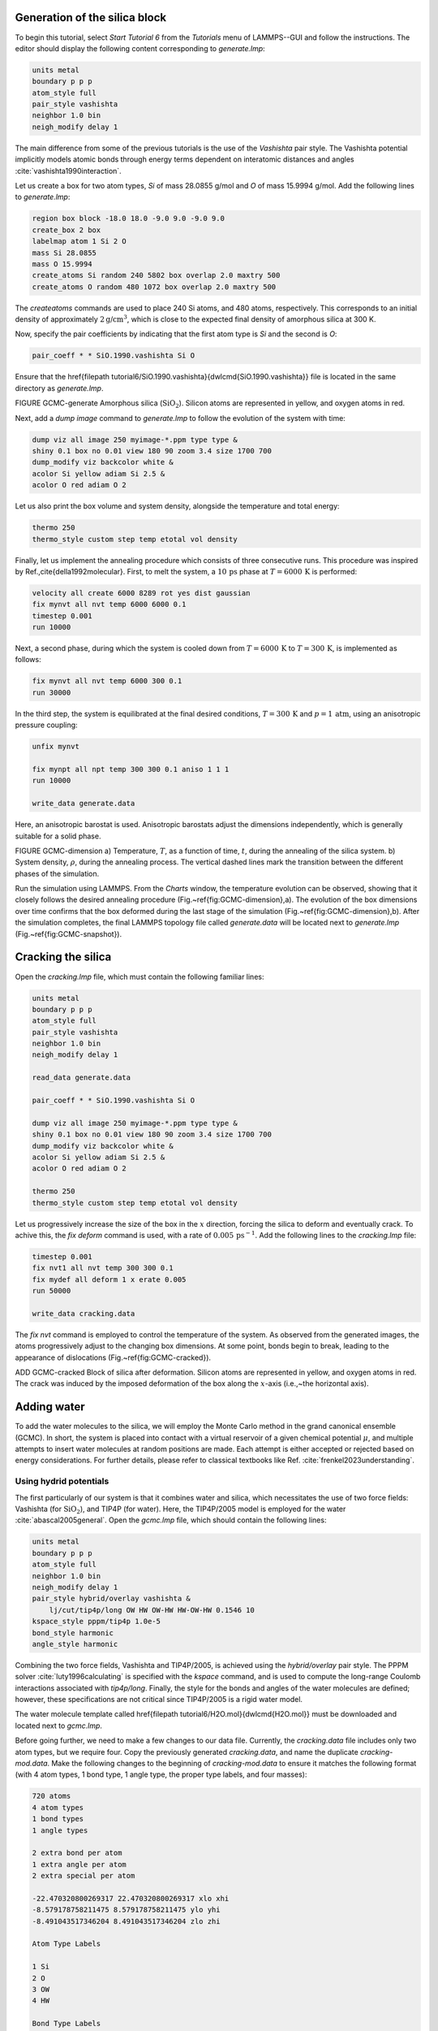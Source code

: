 Generation of the silica block
==============================

To begin this tutorial, select *Start Tutorial 6* from the
*Tutorials* menu of LAMMPS--GUI and follow the instructions.
The editor should display the following content corresponding to *generate.lmp*:

.. code-block:: lammps

    units metal
    boundary p p p
    atom_style full
    pair_style vashishta
    neighbor 1.0 bin
    neigh_modify delay 1

The main difference from some of the previous tutorials is the use of the *Vashishta*
pair style.  The Vashishta potential implicitly models atomic bonds through
energy terms dependent on interatomic distances and angles :cite:`vashishta1990interaction`.

Let us create a box for two atom types, *Si*
of mass 28.0855 g/mol and *O* of mass 15.9994 g/mol.
Add the following lines to *generate.lmp*:

.. code-block:: lammps
        
    region box block -18.0 18.0 -9.0 9.0 -9.0 9.0
    create_box 2 box
    labelmap atom 1 Si 2 O
    mass Si 28.0855
    mass O 15.9994
    create_atoms Si random 240 5802 box overlap 2.0 maxtry 500
    create_atoms O random 480 1072 box overlap 2.0 maxtry 500

The *create\ atoms* commands are used to place
240 Si atoms, and 480 atoms, respectively.  This corresponds to
an initial density of approximately :math:`2 \text{g/cm}^3`, which is close
to the expected final density of amorphous silica at 300 K.

Now, specify the pair coefficients by indicating that the first atom type
is *Si* and the second is *O*:

.. code-block:: lammps

    pair_coeff * * SiO.1990.vashishta Si O

Ensure that the \href{\filepath tutorial6/SiO.1990.vashishta}{\dwlcmd{SiO.1990.vashishta}}
file is located in the same directory as *generate.lmp*.

FIGURE GCMC-generate Amorphous silica (:math:`\text{SiO}_2`).
Silicon atoms are
represented in yellow, and oxygen atoms in red.

Next, add a *dump image* command to *generate.lmp* to follow the
evolution of the system with time:

.. code-block:: lammps

    dump viz all image 250 myimage-*.ppm type type &
    shiny 0.1 box no 0.01 view 180 90 zoom 3.4 size 1700 700
    dump_modify viz backcolor white &
    acolor Si yellow adiam Si 2.5 &
    acolor O red adiam O 2

Let us also print the box volume and system density, alongside the
temperature and total energy:

.. code-block:: lammps

    thermo 250
    thermo_style custom step temp etotal vol density

Finally, let us implement the annealing procedure which
consists of three consecutive runs.  This procedure was inspired
by Ref.\,\cite{della1992molecular}.  First, to melt the system,
a :math:`10\,\text{ps}` phase at :math:`T = 6000\,\text{K}` is performed:

.. code-block:: lammps

    velocity all create 6000 8289 rot yes dist gaussian
    fix mynvt all nvt temp 6000 6000 0.1
    timestep 0.001
    run 10000

Next, a second phase, during which the system is cooled down from :math:`T = 6000\,\text{K}`
to :math:`T = 300\,\text{K}`, is implemented as follows:

.. code-block:: lammps

    fix mynvt all nvt temp 6000 300 0.1
    run 30000

In the third step, the system is equilibrated at the final desired
conditions, :math:`T = 300\,\text{K}` and :math:`p = 1\,\text{atm}`,
using an anisotropic pressure coupling:

.. code-block:: lammps

    unfix mynvt

    fix mynpt all npt temp 300 300 0.1 aniso 1 1 1
    run 10000

    write_data generate.data

Here, an anisotropic barostat is used.
Anisotropic barostats adjust the dimensions independently, which is
generally suitable for a solid phase.

FIGURE GCMC-dimension a) Temperature, :math:`T`, as a function of time, :math:`t`, during the annealing
of the silica system.
b) System density, :math:`\rho`, during the annealing process.  The vertical dashed lines
mark the transition between the different phases of the simulation.

Run the simulation using LAMMPS.  From the *Charts* window, the temperature
evolution can be observed, showing that it closely follows the desired annealing procedure (Fig.~\ref{fig:GCMC-dimension}\,a).
The evolution of the box dimensions over time confirms that the box
deformed during the last stage of the simulation
(Fig.~\ref{fig:GCMC-dimension}\,b).  After the simulation completes, the final
LAMMPS topology file called *generate.data*
will be located next to *generate.lmp* (Fig.~\ref{fig:GCMC-snapshot}).

Cracking the silica
===================

Open the *cracking.lmp* file, which must contain the following familiar lines:

.. code-block:: lammps

    units metal
    boundary p p p
    atom_style full
    pair_style vashishta
    neighbor 1.0 bin
    neigh_modify delay 1

    read_data generate.data

    pair_coeff * * SiO.1990.vashishta Si O

    dump viz all image 250 myimage-*.ppm type type &
    shiny 0.1 box no 0.01 view 180 90 zoom 3.4 size 1700 700
    dump_modify viz backcolor white &
    acolor Si yellow adiam Si 2.5 &
    acolor O red adiam O 2

    thermo 250
    thermo_style custom step temp etotal vol density

Let us progressively increase the size of the box in the :math:`x` direction,
forcing the silica to deform and eventually crack.  To achive this,
the *fix deform* command is used, with a rate
of :math:`0.005\,\text{ps}^{-1}`.  Add the following lines to
the *cracking.lmp* file:

.. code-block:: lammps

    timestep 0.001
    fix nvt1 all nvt temp 300 300 0.1
    fix mydef all deform 1 x erate 0.005
    run 50000

    write_data cracking.data

The *fix nvt* command is employed to control the temperature of the system.
As observed from the generated images, the atoms
progressively adjust to the changing box dimensions.  At some point,
bonds begin to break, leading to the appearance of
dislocations (Fig.~\ref{fig:GCMC-cracked}).

ADD GCMC-cracked Block of silica
after deformation.  Silicon atoms are represented in yellow,
and oxygen atoms in red.  The crack was induced by the
imposed deformation of the box along the :math:`x`-axis (i.e.,~the horizontal axis).

Adding water
============

To add the water molecules to the silica, we will employ the Monte Carlo
method in the grand canonical ensemble (GCMC).  In short, the system is
placed into contact with a virtual reservoir of a given chemical
potential :math:`\mu`, and multiple attempts to insert water molecules at
random positions are made.  Each attempt is either accepted or rejected
based on energy considerations.  For further details, please refer to
classical textbooks like Ref. :cite:`frenkel2023understanding`.

Using hydrid potentials
-----------------------


The first particularly of our system is that it combines water and
silica, which necessitates the use of two force fields: Vashishta (for
:math:`\text{SiO}_2`), and TIP4P (for water).  Here, the TIP4P/2005 model is
employed for the water :cite:`abascal2005general`.  Open the
*gcmc.lmp* file, which should contain the following lines:

.. code-block:: lammps

    units metal
    boundary p p p
    atom_style full
    neighbor 1.0 bin
    neigh_modify delay 1
    pair_style hybrid/overlay vashishta &
        lj/cut/tip4p/long OW HW OW-HW HW-OW-HW 0.1546 10
    kspace_style pppm/tip4p 1.0e-5
    bond_style harmonic
    angle_style harmonic

Combining the two force fields, Vashishta and TIP4P/2005, is achieved
using the *hybrid/overlay* pair style.  The PPPM
solver :cite:`luty1996calculating` is specified with the *kspace*
command, and is used to compute the long-range Coulomb interactions associated
with *tip4p/long*.  Finally, the style for the bonds
and angles of the water molecules are defined; however, these specifications are
not critical since TIP4P/2005 is a rigid water model.

The water molecule template called \href{\filepath tutorial6/H2O.mol}{\dwlcmd{H2O.mol}}
must be downloaded and located next to *gcmc.lmp*.

Before going further, we need to make a few changes to our data file.
Currently, the *cracking.data* file includes only two atom types, but we require four.
Copy the previously generated *cracking.data*, and name the duplicate *cracking-mod.data*.
Make the following changes to the beginning of *cracking-mod.data*
to ensure it matches the following format (with 4 atom types,
1 bond type, 1 angle type, the proper type labels, and four masses):

.. code-block:: lammps
        
    720 atoms
    4 atom types
    1 bond types
    1 angle types

    2 extra bond per atom
    1 extra angle per atom
    2 extra special per atom

    -22.470320800269317 22.470320800269317 xlo xhi
    -8.579178758211475 8.579178758211475 ylo yhi
    -8.491043517346204 8.491043517346204 zlo zhi

    Atom Type Labels

    1 Si
    2 O
    3 OW
    4 HW

    Bond Type Labels

    1 OW-HW

    Angle Type Labels

    1 HW-OW-HW

    Masses

    1 28.0855
    2 15.9994
    3 15.9994
    4 1.008

    Atoms # full

    (...)

Doing so, we anticipate that there will be 4 atom types in the simulations,
with the oxygens and hydrogens of :math:`\text{H}_2\text{O}` having
types *OW* and *HW*, respectively.  There
will also be 1 bond type (*OW-HW*) and 1 angle type (*OW-HW-HW*).
The *extra bond*, *extra angle*, and
*extra special* lines are here for memory allocation.

We can now proceed to complete the *gcmc.lmp* file by adding the system definition:

.. code-block:: lammps

    read_data cracking-mod.data
    molecule h2omol H2O.mol
    create_atoms 0 random 3 3245 NULL mol h2omol 4585 &
        overlap 2.0 maxtry 50

    group SiO type Si O
    group H2O type OW HW

After reading the data file and defining the *h2omol* molecule from the *H2O.txt*
file, the *create\ atoms* command is used to include three water molecules
in the system.  Then, add the following *pair_coeff* (and
*bond_coeff* and *angle_coeff*) commands
to *gcmc.lmp*:
.. code-block:: lammps
        
    pair_coeff * * vashishta SiO.1990.vashishta Si O NULL NULL
    pair_coeff * * lj/cut/tip4p/long 0 0
    pair_coeff Si OW lj/cut/tip4p/long 0.0057 4.42
    pair_coeff O OW lj/cut/tip4p/long 0.0043 3.12
    pair_coeff OW OW lj/cut/tip4p/long 0.008 3.1589
    pair_coeff HW HW lj/cut/tip4p/long 0.0 0.0
    bond_coeff OW-HW 0 0.9572
    angle_coeff HW-OW-HW 0 104.52

The force field Vashishta applies only to *Si* and *O* of :math:`\text{SiO}_2`,
and not to the *OW* and *HW* of :math:`\text{H}_2\text{O}`, thanks to the *NULL* parameters
used for atoms of types *OW* and *HW*.  Pair coefficients for the *lj/cut/tip4p/long*
potential are defined between O(:math:`\text{H}_2\text{O}`) and between H(:math:`\text{H}_2\text{O}`)
atoms, as well as between O(:math:`\text{SiO}_2`)-O(:math:`\text{H}_2\text{O}`) and
Si(:math:`\text{SiO}_2`)-O(:math:`\text{H}_2\text{O}`). Thus,  the fluid-fluid and the
fluid-solid interactions will be adressed with by the *lj/cut/tip4p/long* potential.
The *bond\ coeff* and *angle\ coeff* commands set the *OW-HW*
bond length to 0.9572 Å, and the *HW-OW-HW*
angle to :math:`104.52^\circ`, respectively :cite:`abascal2005general`.

Add the following lines to *gcmc.lmp* as well:

.. code-block:: lammps

    variable oxygen atom type==label2type(atom,OW)
    group oxygen dynamic all var oxygen
    variable nO equal count(oxygen)

    fix shak H2O shake 1.0e-5 200 0 b OW-HW &
    a HW-OW-HW mol h2omol

The number of oxygen atoms from water molecules (i.e. the number of molecules)
is calculated by the *nO* variable.  The SHAKE algorithm is used to
maintain the shape of the water molecules over time :cite:`ryckaert1977numerical, andersen1983rattle`.

Finally, let us create images
of the system using *dump image*:

.. code-block:: lammps

    dump viz all image 250 myimage-*.ppm type type &
    shiny 0.1 box no 0.01 view 180 90 zoom 3.4 size 1700 700
    dump_modify viz backcolor white &
    acolor Si yellow adiam Si 2.5 &
    acolor O red adiam O 2 &
    acolor OW cyan adiam OW 2 &
    acolor HW white adiam HW 1

GCMC simulation
---------------

To prepare for the GCMC simulation, let us add the
following lines into *gcmc.lmp*:

.. code-block:: lammps

    compute ctH2O H2O temp
    compute_modify thermo_temp dynamic yes
    compute_modify ctH2O dynamic yes
    fix mynvt1 H2O nvt temp 300 300 0.1
    fix_modify mynvt1 temp ctH2O
    fix mynvt2 SiO nvt temp 300 300 0.1
    timestep 0.001

Two different thermostats are used for :math:`\text{SiO}_2` and :math:`\text{H}_2\text{O}`,
respectively.  Using separate thermostats is usually better when the system contains
two separate species, such as a solid and a liquid.  It is particularly important
to use two thermostats here because the number of water molecules will fluctuate
with time.  The *compute_modify* command with the *dynamic yes*
option for water is used to specify that the number of molecules will not be constant.

Finally, let us use the *fix gcmc* and perform the grand canonical Monte
Carlo steps.  Add the following lines into *gcmc.lmp*:

.. code-block:: lammps
        
    variable tfac equal 5.0/3.0
    fix fgcmc H2O gcmc 100 100 0 0 65899 300 -0.5 0.1 &
    mol h2omol tfac_insert ${tfac} shake shak &
    full_energy pressure 100

The *tfac_insert* option ensures the correct estimate for the temperature
of the inserted water molecules by taking into account the internal degrees of
freedom.  Here, 100 insertion and deletion attemps are made every 100 steps.

.. admonition:: Note
    :class: non-title-info
        
    At a pressure of :math:`p = 100\,\text{bar}`, the chemical potential of water vapor at :math:`T = 300\,\text{K}`
    can be calculated using as :math:`\mu = \mu_0 + RT \ln (\frac{p}{p_0}),` where :math:`\mu_0` is the standard
    chemical potential (typically taken at a pressure :math:`p_0 = 1 \, \text{bar}`), :math:`R = 8.314\, \text{J/mol·K}`
    is the gas constant, :math:`T = 300\,\text{K}` is the temperature.

Finally, let us print some information and run for 25 ps:

.. code-block:: lammps

    thermo 250
    thermo_style custom step temp etotal v_nO &
    f_fgcmc[3] f_fgcmc[4] f_fgcmc[5] f_fgcmc[6]

    run 25000

ADD FIGURE GCMC-number Number of water molecules, :math:`N_\text{H2O}`, as a function of time, :math:`t`.

Running this simulation using LAMMPS, one can see that the number of molecules is increasing
progressively.  When using the pressure argument, LAMMPS ignores the value of the
chemical potential (here :math:`\mu = -0.5\,\text{eV}`, which corresponds roughly to
ambient conditions, i.e. to a relative humidity :math:`\text{RH} \approx 50\,\%` :cite:`gravelle2020multi`.)
The large pressure value of 100\,bars was chosen to ensure that some successful
insertions of molecules would occur during the short duration of this simulation.

After a few GCMC steps, the number of molecules starts increasing.  Once the
crack is filled with water molecules, the total number of molecules reaches a plateau
(Figs.\,\ref{fig:GCMC-number}-\ref{fig:GCMC-solvated}).  The final number of
molecules depends on the imposed pressure, temperature, and the interaction
between water and silica (i.e. its hydrophilicity).  Note that GCMC simulations
of such dense phases are usually slow to converge due to the very low probability
of successfully inserting a molecule.  Here, the short simulation duration was
made possible by the use of a high pressure.

ADD FIGURE GCMC-SOLVATED Snapshot of the silica system after the adsorption of water molecules.
The oxygen atoms of the water molecules are represented in cyan, the silicon
atoms in yellow, and the oxygen atoms of the solid in red.